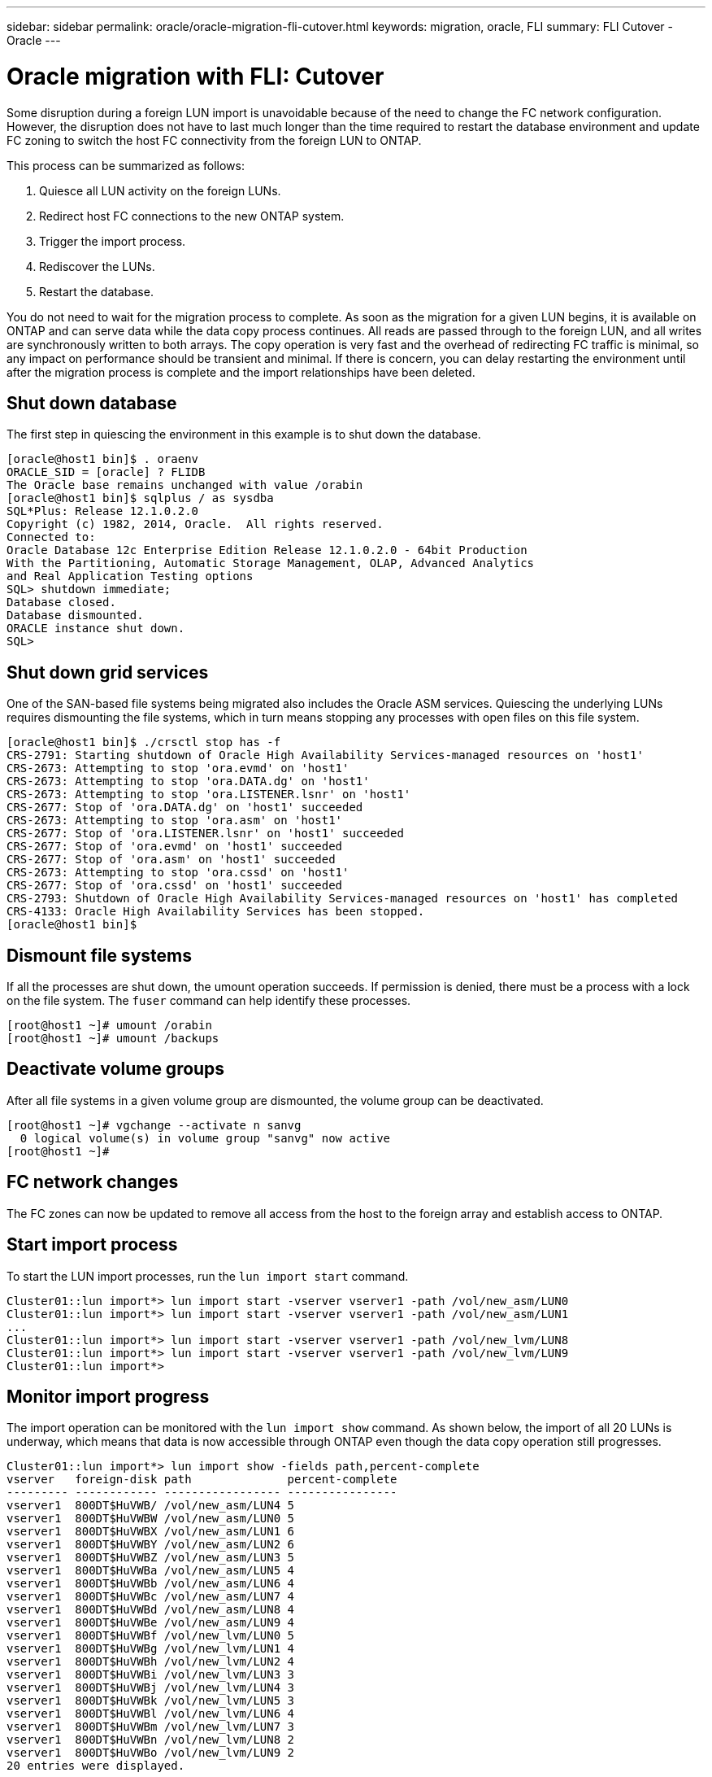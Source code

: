 ---
sidebar: sidebar
permalink: oracle/oracle-migration-fli-cutover.html
keywords: migration, oracle, FLI
summary: FLI Cutover - Oracle
---

= Oracle migration with FLI: Cutover
:hardbreaks:
:nofooter:
:icons: font
:linkattrs:
:imagesdir: ../media/

[.lead]
Some disruption during a foreign LUN import is unavoidable because of the need to change the FC network configuration. However, the disruption does not have to last much longer than the time required to restart the database environment and update FC zoning to switch the host FC connectivity from the foreign LUN to ONTAP.

This process can be summarized as follows:

. Quiesce all LUN activity on the foreign LUNs.
. Redirect host FC connections to the new ONTAP system.
. Trigger the import process.
. Rediscover the LUNs.
. Restart the database.

You do not need to wait for the migration process to complete. As soon as the migration for a given LUN begins, it is available on ONTAP and can serve data while the data copy process continues. All reads are passed through to the foreign LUN, and all writes are synchronously written to both arrays. The copy operation is very fast and the overhead of redirecting FC traffic is minimal, so any impact on performance should be transient and minimal. If there is concern, you can delay restarting the environment until after the migration process is complete and the import relationships have been deleted.

== Shut down database
The first step in quiescing the environment in this example is to shut down the database.

....
[oracle@host1 bin]$ . oraenv
ORACLE_SID = [oracle] ? FLIDB
The Oracle base remains unchanged with value /orabin
[oracle@host1 bin]$ sqlplus / as sysdba
SQL*Plus: Release 12.1.0.2.0
Copyright (c) 1982, 2014, Oracle.  All rights reserved.
Connected to:
Oracle Database 12c Enterprise Edition Release 12.1.0.2.0 - 64bit Production
With the Partitioning, Automatic Storage Management, OLAP, Advanced Analytics
and Real Application Testing options
SQL> shutdown immediate;
Database closed.
Database dismounted.
ORACLE instance shut down.
SQL>
....

== Shut down grid services
One of the SAN-based file systems being migrated also includes the Oracle ASM services. Quiescing the underlying LUNs requires dismounting the file systems, which in turn means stopping any processes with open files on this file system.

....
[oracle@host1 bin]$ ./crsctl stop has -f
CRS-2791: Starting shutdown of Oracle High Availability Services-managed resources on 'host1'
CRS-2673: Attempting to stop 'ora.evmd' on 'host1'
CRS-2673: Attempting to stop 'ora.DATA.dg' on 'host1'
CRS-2673: Attempting to stop 'ora.LISTENER.lsnr' on 'host1'
CRS-2677: Stop of 'ora.DATA.dg' on 'host1' succeeded
CRS-2673: Attempting to stop 'ora.asm' on 'host1'
CRS-2677: Stop of 'ora.LISTENER.lsnr' on 'host1' succeeded
CRS-2677: Stop of 'ora.evmd' on 'host1' succeeded
CRS-2677: Stop of 'ora.asm' on 'host1' succeeded
CRS-2673: Attempting to stop 'ora.cssd' on 'host1'
CRS-2677: Stop of 'ora.cssd' on 'host1' succeeded
CRS-2793: Shutdown of Oracle High Availability Services-managed resources on 'host1' has completed
CRS-4133: Oracle High Availability Services has been stopped.
[oracle@host1 bin]$
....

== Dismount file systems
If all the processes are shut down, the umount operation succeeds. If permission is denied, there must be a process with a lock on the file system. The `fuser` command can help identify these processes.

....
[root@host1 ~]# umount /orabin
[root@host1 ~]# umount /backups
....

== Deactivate volume groups
After all file systems in a given volume group are dismounted, the volume group can be deactivated.

....
[root@host1 ~]# vgchange --activate n sanvg
  0 logical volume(s) in volume group "sanvg" now active
[root@host1 ~]#
....

== FC network changes
The FC zones can now be updated to remove all access from the host to the foreign array and establish access to ONTAP.

== Start import process
To start the LUN import processes, run the `lun import start` command.

....
Cluster01::lun import*> lun import start -vserver vserver1 -path /vol/new_asm/LUN0
Cluster01::lun import*> lun import start -vserver vserver1 -path /vol/new_asm/LUN1
...
Cluster01::lun import*> lun import start -vserver vserver1 -path /vol/new_lvm/LUN8
Cluster01::lun import*> lun import start -vserver vserver1 -path /vol/new_lvm/LUN9
Cluster01::lun import*>
....

== Monitor import progress
The import operation can be monitored with the `lun import show` command. As shown below, the import of all 20 LUNs is underway, which means that data is now accessible through ONTAP even though the data copy operation still progresses.

....
Cluster01::lun import*> lun import show -fields path,percent-complete
vserver   foreign-disk path              percent-complete
--------- ------------ ----------------- ----------------
vserver1  800DT$HuVWB/ /vol/new_asm/LUN4 5
vserver1  800DT$HuVWBW /vol/new_asm/LUN0 5
vserver1  800DT$HuVWBX /vol/new_asm/LUN1 6
vserver1  800DT$HuVWBY /vol/new_asm/LUN2 6
vserver1  800DT$HuVWBZ /vol/new_asm/LUN3 5
vserver1  800DT$HuVWBa /vol/new_asm/LUN5 4
vserver1  800DT$HuVWBb /vol/new_asm/LUN6 4
vserver1  800DT$HuVWBc /vol/new_asm/LUN7 4
vserver1  800DT$HuVWBd /vol/new_asm/LUN8 4
vserver1  800DT$HuVWBe /vol/new_asm/LUN9 4
vserver1  800DT$HuVWBf /vol/new_lvm/LUN0 5
vserver1  800DT$HuVWBg /vol/new_lvm/LUN1 4
vserver1  800DT$HuVWBh /vol/new_lvm/LUN2 4
vserver1  800DT$HuVWBi /vol/new_lvm/LUN3 3
vserver1  800DT$HuVWBj /vol/new_lvm/LUN4 3
vserver1  800DT$HuVWBk /vol/new_lvm/LUN5 3
vserver1  800DT$HuVWBl /vol/new_lvm/LUN6 4
vserver1  800DT$HuVWBm /vol/new_lvm/LUN7 3
vserver1  800DT$HuVWBn /vol/new_lvm/LUN8 2
vserver1  800DT$HuVWBo /vol/new_lvm/LUN9 2
20 entries were displayed.
....

If you require an offline process, delay rediscovering or restarting services until the `lun import show` command indicates that all migration is successful and complete. You can then complete the migration process as described in link:../migration/migration_options.html#foreign-lun-import-fli[Foreign LUN Import—Completion].

If you require an online migration, proceed to rediscover the LUNs in their new home and bring up the services.

== Scan for SCSI device changes
In most cases, the simplest option to rediscover new LUNs is to restart the host. Doing so automatically removes old stale devices, properly discovers all new LUNs, and builds associated devices such as multipathing devices. The example here shows a wholly online process for demonstration purposes.

Caution: Before restarting a host, make sure that all entries in `/etc/fstab` that reference migrated SAN resources are commented out. If this is not done and there are problems with LUN access, the OS might not boot. This situation does not damage data. However, it can be very inconvenient to boot into rescue mode or a similar mode and correct the `/etc/fstab` so that the OS can be booted to enable troubleshooting.

The LUNs on the version of Linux used in this example can be rescanned with the `rescan-scsi-bus.sh` command. If the command is successful, each LUN path should appear in the output. The output can be difficult to interpret, but, if the zoning and igroup configuration was correct, many LUNs should appear that include a `NETAPP` vendor string.

....
[root@host1 /]# rescan-scsi-bus.sh
Scanning SCSI subsystem for new devices
Scanning host 0 for  SCSI target IDs  0 1 2 3 4 5 6 7, all LUNs
 Scanning for device 0 2 0 0 ...
OLD: Host: scsi0 Channel: 02 Id: 00 Lun: 00
      Vendor: LSI      Model: RAID SAS 6G 0/1  Rev: 2.13
      Type:   Direct-Access                    ANSI SCSI revision: 05
Scanning host 1 for  SCSI target IDs  0 1 2 3 4 5 6 7, all LUNs
 Scanning for device 1 0 0 0 ...
OLD: Host: scsi1 Channel: 00 Id: 00 Lun: 00
      Vendor: Optiarc  Model: DVD RW AD-7760H  Rev: 1.41
      Type:   CD-ROM                           ANSI SCSI revision: 05
Scanning host 2 for  SCSI target IDs  0 1 2 3 4 5 6 7, all LUNs
Scanning host 3 for  SCSI target IDs  0 1 2 3 4 5 6 7, all LUNs
Scanning host 4 for  SCSI target IDs  0 1 2 3 4 5 6 7, all LUNs
Scanning host 5 for  SCSI target IDs  0 1 2 3 4 5 6 7, all LUNs
Scanning host 6 for  SCSI target IDs  0 1 2 3 4 5 6 7, all LUNs
Scanning host 7 for  all SCSI target IDs, all LUNs
 Scanning for device 7 0 0 10 ...
OLD: Host: scsi7 Channel: 00 Id: 00 Lun: 10
      Vendor: NETAPP   Model: LUN C-Mode       Rev: 8300
      Type:   Direct-Access                    ANSI SCSI revision: 05
 Scanning for device 7 0 0 11 ...
OLD: Host: scsi7 Channel: 00 Id: 00 Lun: 11
      Vendor: NETAPP   Model: LUN C-Mode       Rev: 8300
      Type:   Direct-Access                    ANSI SCSI revision: 05
 Scanning for device 7 0 0 12 ...
...
OLD: Host: scsi9 Channel: 00 Id: 01 Lun: 18
      Vendor: NETAPP   Model: LUN C-Mode       Rev: 8300
      Type:   Direct-Access                    ANSI SCSI revision: 05
 Scanning for device 9 0 1 19 ...
OLD: Host: scsi9 Channel: 00 Id: 01 Lun: 19
      Vendor: NETAPP   Model: LUN C-Mode       Rev: 8300
      Type:   Direct-Access                    ANSI SCSI revision: 05
0 new or changed device(s) found.
0 remapped or resized device(s) found.
0 device(s) removed.
....

== Check for multipath devices
The LUN discovery process also triggers the recreation of multipath devices, but the Linux multipathing driver is known to have occasional problems. The output of `multipath - ll` should be checked to verify that the output looks as expected. For example, the output below shows multipath devices associated with a `NETAPP` vendor string. Each device has four paths, with two at a priority of 50 and two at a priority of 10. Although the exact output can vary with different versions of Linux, this output looks as expected.

[NOTE]
Reference the host utilities documentation for the version of Linux you use to verify that the `/etc/multipath.conf` settings are correct.

....
[root@host1 /]# multipath -ll
3600a098038303558735d493762504b36 dm-5 NETAPP  ,LUN C-Mode
size=10G features='4 queue_if_no_path pg_init_retries 50 retain_attached_hw_handle' hwhandler='1 alua' wp=rw
|-+- policy='service-time 0' prio=50 status=active
| |- 7:0:1:4  sdat 66:208 active ready running
| `- 9:0:1:4  sdbn 68:16  active ready running
`-+- policy='service-time 0' prio=10 status=enabled
  |- 7:0:0:4  sdf  8:80   active ready running
  `- 9:0:0:4  sdz  65:144 active ready running
3600a098038303558735d493762504b2d dm-10 NETAPP  ,LUN C-Mode
size=10G features='4 queue_if_no_path pg_init_retries 50 retain_attached_hw_handle' hwhandler='1 alua' wp=rw
|-+- policy='service-time 0' prio=50 status=active
| |- 7:0:1:8  sdax 67:16  active ready running
| `- 9:0:1:8  sdbr 68:80  active ready running
`-+- policy='service-time 0' prio=10 status=enabled
  |- 7:0:0:8  sdj  8:144  active ready running
  `- 9:0:0:8  sdad 65:208 active ready running
...
3600a098038303558735d493762504b37 dm-8 NETAPP  ,LUN C-Mode
size=10G features='4 queue_if_no_path pg_init_retries 50 retain_attached_hw_handle' hwhandler='1 alua' wp=rw
|-+- policy='service-time 0' prio=50 status=active
| |- 7:0:1:5  sdau 66:224 active ready running
| `- 9:0:1:5  sdbo 68:32  active ready running
`-+- policy='service-time 0' prio=10 status=enabled
  |- 7:0:0:5  sdg  8:96   active ready running
  `- 9:0:0:5  sdaa 65:160 active ready running
3600a098038303558735d493762504b4b dm-22 NETAPP  ,LUN C-Mode
size=10G features='4 queue_if_no_path pg_init_retries 50 retain_attached_hw_handle' hwhandler='1 alua' wp=rw
|-+- policy='service-time 0' prio=50 status=active
| |- 7:0:1:19 sdbi 67:192 active ready running
| `- 9:0:1:19 sdcc 69:0   active ready running
`-+- policy='service-time 0' prio=10 status=enabled
  |- 7:0:0:19 sdu  65:64  active ready running
  `- 9:0:0:19 sdao 66:128 active ready running
....

== Reactivate LVM volume group
If the LVM LUNs have been properly discovered, the `vgchange --activate y` command should succeed. This is a good example of the value of a logical volume manager. A change in the WWN of a LUN or even a serial number is unimportant because the volume group metadata is written on the LUN itself.

The OS scanned the LUNs and discovered a small amount of data written on the LUN that identifies it as a physical volume belonging to the `sanvg volumegroup`. It then built all of the required devices. All that is required is to reactivate the volume group.

....
[root@host1 /]# vgchange --activate y sanvg
  Found duplicate PV fpCzdLTuKfy2xDZjai1NliJh3TjLUBiT: using /dev/mapper/3600a098038303558735d493762504b46 not /dev/sdp
  Using duplicate PV /dev/mapper/3600a098038303558735d493762504b46 from subsystem DM, ignoring /dev/sdp
  2 logical volume(s) in volume group "sanvg" now active
....

== Remount file systems
After the volume group is reactivated, the file systems can be mounted with all of the original data intact. As discussed previously, the file systems are fully operational even if data replication is still active in the back group.

....
[root@host1 /]# mount /orabin
[root@host1 /]# mount /backups
[root@host1 /]# df -k
Filesystem                       1K-blocks      Used Available Use% Mounted on
/dev/mapper/rhel-root             52403200   8837100  43566100  17% /
devtmpfs                          65882776         0  65882776   0% /dev
tmpfs                              6291456        84   6291372   1% /dev/shm
tmpfs                             65898668      9884  65888784   1% /run
tmpfs                             65898668         0  65898668   0% /sys/fs/cgroup
/dev/sda1                           505580    224828    280752  45% /boot
fas8060-nfs-public:/install      199229440 119368256  79861184  60% /install
fas8040-nfs-routable:/snapomatic   9961472     30528   9930944   1% /snapomatic
tmpfs                             13179736        16  13179720   1% /run/user/42
tmpfs                             13179736         0  13179736   0% /run/user/0
/dev/mapper/sanvg-lvorabin        20961280  12357456   8603824  59% /orabin
/dev/mapper/sanvg-lvbackups       73364480  62947536  10416944  86% /backups
....

== Rescan for ASM devices
The ASMlib devices should have been rediscovered when the SCSI devices were rescanned. Rediscovery can be verified online by restarting ASMlib and then scanning the disks.

[NOTE]
This step is only relevant to ASM configurations where ASMlib is used.

Caution: Where ASMlib is not used, the `/dev/mapper` devices should have been automatically recreated. However, the permissions might not be correct. You must set special permissions on the underlying devices for ASM in the absence of ASMlib. Doing so is usually accomplished through special entries in either the `/etc/multipath.conf` or `udev` rules, or possibly in both rule sets. These files might need to be updated to reflect changes in the environment in terms of WWNs or serial numbers to make sure that the ASM devices still have the correct permissions.

In this example, restarting ASMlib and scanning for disks show the same 10 ASM LUNs as the original environment.

....
[root@host1 /]# oracleasm exit
Unmounting ASMlib driver filesystem: /dev/oracleasm
Unloading module "oracleasm": oracleasm
[root@host1 /]# oracleasm init
Loading module "oracleasm": oracleasm
Configuring "oracleasm" to use device physical block size
Mounting ASMlib driver filesystem: /dev/oracleasm
[root@host1 /]# oracleasm scandisks
Reloading disk partitions: done
Cleaning any stale ASM disks...
Scanning system for ASM disks...
Instantiating disk "ASM0"
Instantiating disk "ASM1"
Instantiating disk "ASM2"
Instantiating disk "ASM3"
Instantiating disk "ASM4"
Instantiating disk "ASM5"
Instantiating disk "ASM6"
Instantiating disk "ASM7"
Instantiating disk "ASM8"
Instantiating disk "ASM9"
....

== Restart grid services
Now that the LVM and ASM devices are online and available, the grid services can be restarted.

....
[root@host1 /]# cd /orabin/product/12.1.0/grid/bin
[root@host1 bin]# ./crsctl start has
....

== Restart database
After the grid services have been restarted, the database can be brought up. It might be necessary to wait a few minutes for the ASM services to become fully available before trying to start the database.

....
[root@host1 bin]# su - oracle
[oracle@host1 ~]$ . oraenv
ORACLE_SID = [oracle] ? FLIDB
The Oracle base has been set to /orabin
[oracle@host1 ~]$ sqlplus / as sysdba
SQL*Plus: Release 12.1.0.2.0
Copyright (c) 1982, 2014, Oracle.  All rights reserved.
Connected to an idle instance.
SQL> startup
ORACLE instance started.
Total System Global Area 3221225472 bytes
Fixed Size                  4502416 bytes
Variable Size            1207962736 bytes
Database Buffers         1996488704 bytes
Redo Buffers               12271616 bytes
Database mounted.
Database opened.
SQL>
....